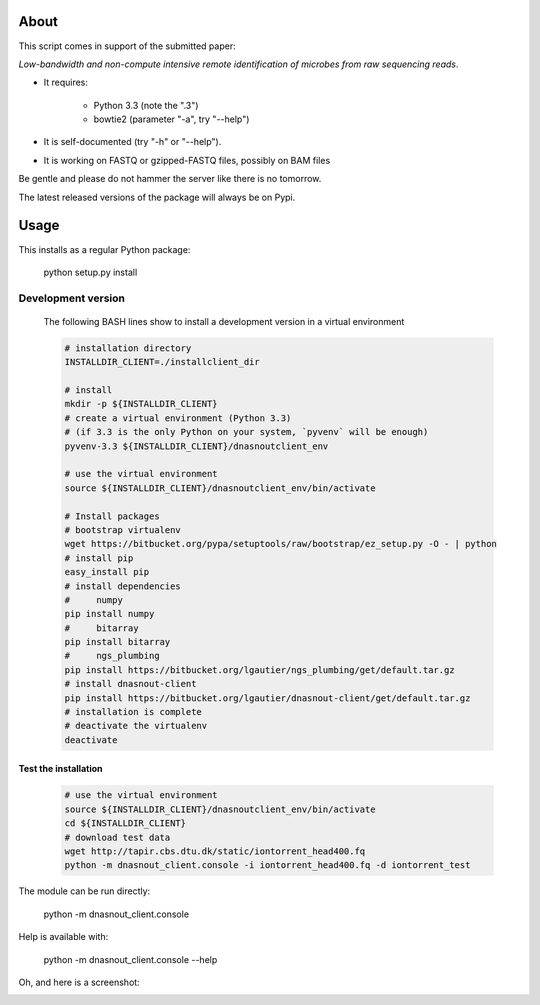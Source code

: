 About
=====

This script comes in support of the submitted paper:

*Low-bandwidth and non-compute intensive remote
identification of microbes from raw sequencing reads*.

- It requires:

    - Python 3.3 (note the ".3")

    - bowtie2 (parameter "-a", try "--help")

- It is self-documented (try "-h" or "--help").

- It is working on FASTQ or gzipped-FASTQ files, possibly on BAM files

Be gentle and please do not hammer the server like there is no tomorrow.

The latest released versions of the package will always be on Pypi.

Usage
=====

This installs as a regular Python package:

  python setup.py install

Development version
-------------------

   The following BASH lines show to install a development version in a virtual
   environment

   .. code:: bash

      # installation directory
      INSTALLDIR_CLIENT=./installclient_dir

      # install
      mkdir -p ${INSTALLDIR_CLIENT}
      # create a virtual environment (Python 3.3)
      # (if 3.3 is the only Python on your system, `pyvenv` will be enough)
      pyvenv-3.3 ${INSTALLDIR_CLIENT}/dnasnoutclient_env

      # use the virtual environment
      source ${INSTALLDIR_CLIENT}/dnasnoutclient_env/bin/activate

      # Install packages
      # bootstrap virtualenv
      wget https://bitbucket.org/pypa/setuptools/raw/bootstrap/ez_setup.py -O - | python
      # install pip
      easy_install pip
      # install dependencies
      #     numpy
      pip install numpy 
      #     bitarray
      pip install bitarray
      #     ngs_plumbing
      pip install https://bitbucket.org/lgautier/ngs_plumbing/get/default.tar.gz
      # install dnasnout-client
      pip install https://bitbucket.org/lgautier/dnasnout-client/get/default.tar.gz
      # installation is complete
      # deactivate the virtualenv
      deactivate


Test the installation
^^^^^^^^^^^^^^^^^^^^^   

   .. code:: bash

      # use the virtual environment
      source ${INSTALLDIR_CLIENT}/dnasnoutclient_env/bin/activate
      cd ${INSTALLDIR_CLIENT}
      # download test data
      wget http://tapir.cbs.dtu.dk/static/iontorrent_head400.fq
      python -m dnasnout_client.console -i iontorrent_head400.fq -d iontorrent_test



The module can be run directly:

  python -m dnasnout_client.console

Help is available with:

  python -m dnasnout_client.console --help


Oh, and here is a screenshot:

.. image:: http://cbs.dtu.dk/~laurent/dnasnout/static/screenshot.png
   :alt: Screenshot
   :align: center

 
